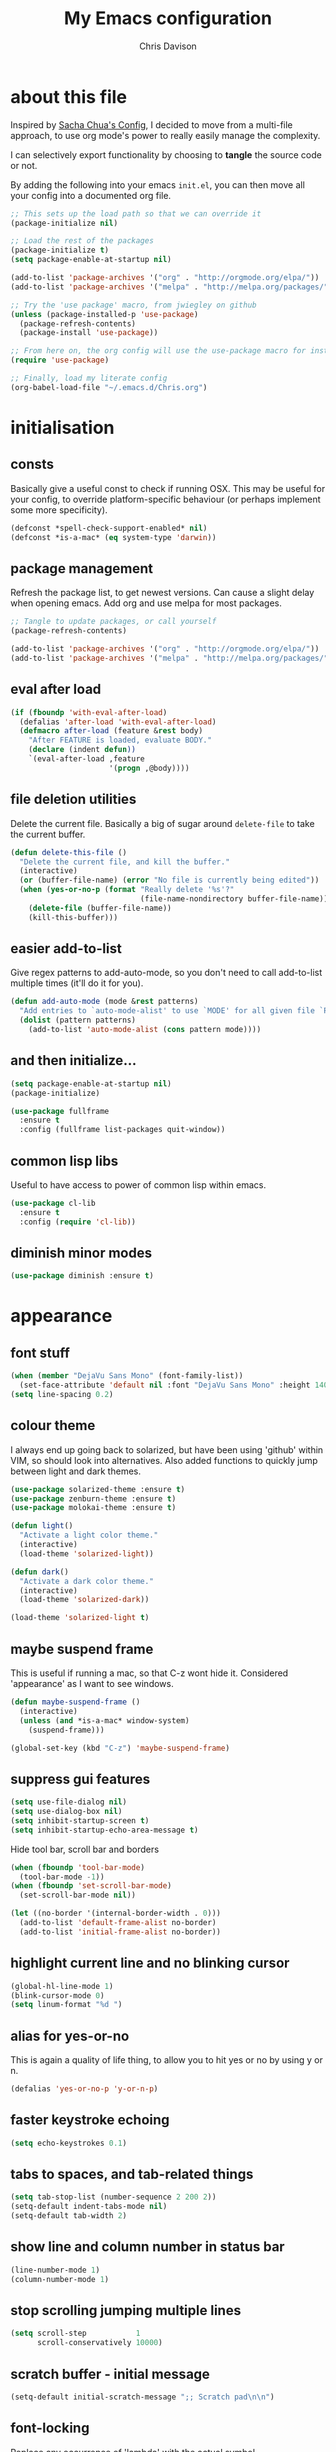 #+TITLE: My Emacs configuration

* export config                                                   :noexport:
#+AUTHOR: Chris Davison
#+EMAIL: c.jr.davison@gmail.com
#+OPTIONS: toc:nil
#+PROPERTY: header-args  :results silent
#+REVEAL_ROOT: http://cdn.jsdelivr.net/reveal.js/2.5.0/
#+REVEAL_THEME: moon 
# solarized

* about this file
Inspired by [[http://pages.sachachua.com/.emacs.d/Sacha.html#unnumbered-3][Sacha Chua's Config]], I decided to move from a multi-file approach, to use org mode's power to really easily manage the complexity.

I can selectively export functionality by choosing to *tangle* the source code or not.

By adding the following into your emacs =init.el=, you can then move all your config into a documented org file.

#+BEGIN_SRC emacs-lisp  :tangle no
  ;; This sets up the load path so that we can override it
  (package-initialize nil)

  ;; Load the rest of the packages
  (package-initialize t)
  (setq package-enable-at-startup nil)

  (add-to-list 'package-archives '("org" . "http://orgmode.org/elpa/"))
  (add-to-list 'package-archives '("melpa" . "http://melpa.org/packages/"))

  ;; Try the 'use package' macro, from jwiegley on github
  (unless (package-installed-p 'use-package)
    (package-refresh-contents)
    (package-install 'use-package))

  ;; From here on, the org config will use the use-package macro for installing and configuring packages
  (require 'use-package)

  ;; Finally, load my literate config
  (org-babel-load-file "~/.emacs.d/Chris.org")
#+end_src

* initialisation
** consts
Basically give a useful const to check if running OSX.  This may be useful for your config, to override platform-specific behaviour (or perhaps implement some more specificity).
#+BEGIN_SRC emacs-lisp
  (defconst *spell-check-support-enabled* nil)
  (defconst *is-a-mac* (eq system-type 'darwin))
#+END_SRC

** package management
Refresh the package list, to get newest versions.  Can cause a slight delay when opening emacs.
Add org and use melpa for most packages.

#+BEGIN_SRC emacs-lisp :tangle no
  ;; Tangle to update packages, or call yourself
  (package-refresh-contents)
#+END_SRC

#+BEGIN_SRC emacs-lisp
  (add-to-list 'package-archives '("org" . "http://orgmode.org/elpa/"))
  (add-to-list 'package-archives '("melpa" . "http://melpa.org/packages/"))
#+END_SRC

** eval after load
#+BEGIN_SRC emacs-lisp
(if (fboundp 'with-eval-after-load)
  (defalias 'after-load 'with-eval-after-load)
  (defmacro after-load (feature &rest body)
    "After FEATURE is loaded, evaluate BODY."
    (declare (indent defun))
    `(eval-after-load ,feature
                      '(progn ,@body))))
#+END_SRC

** file deletion utilities
Delete the current file.  Basically a big of sugar around =delete-file= to take the current buffer.
#+BEGIN_SRC emacs-lisp
(defun delete-this-file ()
  "Delete the current file, and kill the buffer."
  (interactive)
  (or (buffer-file-name) (error "No file is currently being edited"))
  (when (yes-or-no-p (format "Really delete '%s'?"
                             (file-name-nondirectory buffer-file-name)))
    (delete-file (buffer-file-name))
    (kill-this-buffer)))
#+END_SRC

** easier add-to-list
   Give regex patterns to add-auto-mode, so you don't need to call add-to-list multiple times (it'll do it for you).
   #+BEGIN_SRC emacs-lisp
(defun add-auto-mode (mode &rest patterns)
  "Add entries to `auto-mode-alist' to use `MODE' for all given file `PATTERNS'."
  (dolist (pattern patterns)
    (add-to-list 'auto-mode-alist (cons pattern mode))))
   #+END_SRC
   
** and then initialize...
#+BEGIN_SRC emacs-lisp
(setq package-enable-at-startup nil)
(package-initialize)

(use-package fullframe
  :ensure t
  :config (fullframe list-packages quit-window))
#+END_SRC

** common lisp libs
Useful to have access to power of common lisp within emacs.
#+BEGIN_SRC emacs-lisp
(use-package cl-lib
  :ensure t
  :config (require 'cl-lib))
#+END_SRC

** diminish minor modes
#+BEGIN_SRC emacs-lisp
(use-package diminish :ensure t)
#+END_SRC

* appearance
** font stuff
   #+BEGIN_SRC emacs-lisp
(when (member "DejaVu Sans Mono" (font-family-list))
  (set-face-attribute 'default nil :font "DejaVu Sans Mono" :height 140))
(setq line-spacing 0.2)
   #+END_SRC
   
** colour theme 
   I always end up going back to solarized, but have been using 'github' within VIM, so should look into alternatives.  Also added functions to quickly jump between light and dark themes.
   #+BEGIN_SRC emacs-lisp
     (use-package solarized-theme :ensure t)
     (use-package zenburn-theme :ensure t)
     (use-package molokai-theme :ensure t)

     (defun light()
       "Activate a light color theme."
       (interactive)
       (load-theme 'solarized-light))

     (defun dark()
       "Activate a dark color theme."
       (interactive)
       (load-theme 'solarized-dark))

     (load-theme 'solarized-light t)
   #+END_SRC
   
** *maybe* suspend frame
   This is useful if running a mac, so that C-z wont hide it.  Considered 'appearance' as I want to see windows.
   #+BEGIN_SRC emacs-lisp
(defun maybe-suspend-frame ()
  (interactive)
  (unless (and *is-a-mac* window-system)
    (suspend-frame)))

(global-set-key (kbd "C-z") 'maybe-suspend-frame)
   #+END_SRC
   
** suppress gui features
   #+BEGIN_SRC emacs-lisp
  (setq use-file-dialog nil)
  (setq use-dialog-box nil)
  (setq inhibit-startup-screen t)
  (setq inhibit-startup-echo-area-message t)
   #+END_SRC
   
   Hide tool bar,  scroll bar and borders
   #+BEGIN_SRC emacs-lisp
(when (fboundp 'tool-bar-mode)
  (tool-bar-mode -1))
(when (fboundp 'set-scroll-bar-mode)
  (set-scroll-bar-mode nil))

(let ((no-border '(internal-border-width . 0)))
  (add-to-list 'default-frame-alist no-border)
  (add-to-list 'initial-frame-alist no-border))
   #+END_SRC
   
** highlight current line and no blinking cursor
   #+BEGIN_SRC emacs-lisp
     (global-hl-line-mode 1)
     (blink-cursor-mode 0)
     (setq linum-format "%d ")
   #+END_SRC
   
** alias for yes-or-no
   This is again a quality of life thing, to allow you to hit yes or no by using y or n.
   #+BEGIN_SRC emacs-lisp
(defalias 'yes-or-no-p 'y-or-n-p)
   #+END_SRC
   
** faster keystroke echoing
   #+BEGIN_SRC emacs-lisp
(setq echo-keystrokes 0.1)
   #+END_SRC
   
** tabs to spaces, and tab-related things
   #+BEGIN_SRC emacs-lisp
(setq tab-stop-list (number-sequence 2 200 2))
(setq-default indent-tabs-mode nil)
(setq-default tab-width 2)
   #+END_SRC
   
** show line and column number in status bar
   #+BEGIN_SRC emacs-lisp
(line-number-mode 1)
(column-number-mode 1)
   #+END_SRC
   
** stop scrolling jumping multiple lines
   #+BEGIN_SRC emacs-lisp
  (setq scroll-step           1
        scroll-conservatively 10000)
   #+END_SRC
   
** scratch buffer - initial message
   #+BEGIN_SRC emacs-lisp
  (setq-default initial-scratch-message ";; Scratch pad\n\n")
   #+END_SRC
   
** font-locking
   Replace any occurrence of 'lambda' with the actual symbol.
   #+BEGIN_SRC emacs-lisp 
  (global-prettify-symbols-mode +1)
   #+END_SRC
   
* vim
Being a VIM user...Emacs' keybindings are quite nasty.  As such, I try to make this editing experience as close to the VIM experience as possible, while allowing for the nicety of Emacs.  Key-chord is pretty nice to keep my key presses down.

#+BEGIN_SRC emacs-lisp
    (use-package evil
    :ensure t
    :config (evil-mode 1))

  (use-package evil-surround
    :ensure t
    :config (global-evil-surround-mode))


  (use-package evil-leader 
    :ensure t 
    :config (global-evil-leader-mode))

  (use-package key-chord
    :ensure t
    :config (key-chord-mode 1))

  (define-key evil-normal-state-map (kbd "C-h") 'evil-window-left)
  (define-key evil-normal-state-map (kbd "C-j") 'evil-window-down)
  (define-key evil-normal-state-map (kbd "C-k") 'evil-window-up)
  (define-key evil-normal-state-map (kbd "C-l") 'evil-window-right)

  (define-key evil-normal-state-map (kbd ";") 'evil-ex)

  (key-chord-define-global "jk" 'evil-normal-state)
  (key-chord-define-global "gc" 'comment-or-uncomment-region)

  ;; Some of these functions are only pulled in later
  ;; But VIM is added early incase customisation breaks.
  (evil-leader/set-key
    "w" 'save-buffer
    "f" 'helm-find-files
    "h" 'helm-mini
    "o" 'helm-occur
    "s" 'helm-swoop
    "i" 'helm-imenu
    "j" 'jump-to-register
    "k" 'kill-buffer)

#+END_SRC

* history, backups, session and undo
Disk space is plentiful.  Keep backups and history.  Also, move the backups to the appropriate dir, so the backup files =.*~= don't clutter.

#+begin_src emacs-lisp
  (setq backup-directory-alist '(("." . "~/.emacs.d/backups")))
  (setq delete-old-versions -1)
  (setq version-control t)
  (setq vc-make-backup-files t)
  (setq auto-save-file-name-transforms '((".*" "~/.emacs.d/auto-save-list/" t)))


  (setq savehist-file "~/.emacs.d/savehist")
  (savehist-mode 1)
  (setq history-length t)
  (setq history-delete-duplicates t)
  (setq savehist-save-minibuffer-history 1)
  (setq savehist-additional-variables
        '(kill-ring
          search-ring
          regexp-search-ring))

  ;; Counting 'recent files' as part of history
  (use-package recentf
    :ensure t
    :config (recentf-mode))
  (setq recentf-max-saved-items 200)
  (setq recentf-max-menu-items 15)
  (recentf-mode)

  ;; Always save the desktop, the current workspace config
  (setq desktop-path (list user-emacs-directory)
        desktop-auto-save-timeout 600)
  (desktop-save-mode 1)
#+end_src

** recent files

#+begin_src emacs-lisp
(require 'recentf)
(setq recentf-max-saved-items 200
      recentf-max-menu-items 15)
(recentf-mode)
#+end_src

** undo tree  - visualize your undos and branches

People often struggle with the Emacs undo model, where there's really no concept of "redo" - you simply undo the undo.

This lets you use =C-x u= (=undo-tree-visualize=) to visually walk through the changes you've made, undo back to a certain point (or redo), and go down different branches.

#+begin_src emacs-lisp
  (use-package undo-tree
    :diminish undo-tree-mode
    :config 
    (global-undo-tree-mode)
    (setq undo-tree-visualizer-timestamps nil)
    (setq undo-tree-visualizer-diff t))
#+end_src

* text editing
** parentheses
Show matching parens.  Use paredit to make shifting parens easier, and colourise parens using rainbow delimeters to increase visual clarity.
#+BEGIN_SRC emacs-lisp :tangle no
  (use-package paredit
    :ensure t
    :init (show-paren-mode t))

  (use-package rainbow-delimiters
    :ensure t
    :config (add-hook 'prog-mode-hook 'rainbow-delimiters-mode))
#+END_SRC

#+BEGIN_SRC emacs-lisp
  (show-paren-mode 1)
  (use-package smartparens
    :ensure t
    :config 
    (require 'smartparens-config)
    (add-hook 'prog-mode-hook #'smartparens-strict-mode)
    (key-chord-define-global ">)" 'sp-forward-slurp-sexp)
    (key-chord-define-global ">(" 'sp-forward-barf-sexp)
    (key-chord-define-global "<)" 'sp-backward-slurp-sexp)
    (key-chord-define-global "<(" 'sp-backward-barf-sexp))

  (use-package evil-smartparens
    :ensure t
    :diminish evil-smartparens-mode
    :config
    (add-hook 'smartparens-mode #'evil-smartparens)
    (add-hook 'smartparens-strict-mode #'evil-smartparens))
#+END_SRC

** clean up spaces
#+BEGIN_SRC emacs-lisp
(global-set-key (kbd "C-SPC") 'cycle-spacing)
#+END_SRC
** expand region
#+BEGIN_SRC emacs-lisp
(use-package expand-region
:ensure t
:bind ("C-=" . er/expand-region))
#+END_SRC
** word wrapping and truncation
Couldn't get this working directly...so functionalise it
#+BEGIN_SRC emacs-lisp
  (defun trunc-wrap()
    "Turn on truncation and word wrapping"
    (interactive)
    (if truncate-lines 
        (progn
          (setq truncate-lines nil)
          (setq word-wrap t)
          (message "Truncation and word wrap enabled"))
      (progn 
        (setq truncate-lines t)
        (setq word-wrap nil)
        (message "Truncation and word wrap disabled"))))

  (key-chord-define-global "tw" 'trunc-wrap)
  (setq truncate-lines t)
  (setq word-wrap t)
#+END_SRC

** aggressive indentation
#+BEGIN_SRC emacs-lisp
  (use-package aggressive-indent
    :ensure t
    :config (global-aggressive-indent-mode))
#+END_SRC

** indent after newline
#+BEGIN_SRC emacs-lisp
  (global-set-key (kbd "RET") 'newline-and-indent)
  (defun sanityinc/newline-at-end-of-line ()
    "Move to end of line, enter a newline, and reindent."
    (interactive)
    (move-end-of-line 1)
    (newline-and-indent))
#+END_SRC

* search && navigation
From http://www.masteringemacs.org/articles/2011/03/25/working-multiple-files-dired/

Generally improve dired appearance
#+begin_src emacs-lisp 

  (use-package dired+
    :config (setq find-ls-option '("-print0 | xargs -0 ls -ld" . "-ld")))

  (use-package find-dired
    :ensure dired+
    :config
    (setq find-ls-option '("-print0 | xargs -0 ls -ld" . "-ld"))
    (setq dired-omit-files "^\\.[^.]\\|\\.pdf$\\|\\.tex$") 
    (diredp-toggle-find-file-reuse-dir 1)) 
#+END_SRC

Hide files beginning with .[not a dot]
#+BEGIN_SRC emacs-lisp
  (setq dired-omit-mode t)
  (setq dired-omit-files "^\\.?#\\|^\\.$\\|^\\.\\.$\\|^\\.\\|^__.*$")
#+END_SRC

#+BEGIN_SRC emacs-lisp
  ;; Show current and total matches while searching
  (use-package anzu
    :ensure t
    :diminish anzu-mode
    :bind (([remap query-replace-regexp] . anzu-query-replace-regexp)
           ([remap query-replace] . anzu-query-replace))
    :config (global-anzu-mode t))

  ;; DEL during isearch should edit the search string, not jump back to the previous result
  (define-key isearch-mode-map [remap isearch-delete-char] 'isearch-del-char)

  ;; ace-mode is fantastic.  It's a hybrid of ace-jump and isearch
  ;; Hybrid of isearch and ace-jump.  Type a single character in search and words beginning with that will highlight.  Press the highlighted letter to jump to that occurence
  (use-package ace-isearch
    :ensure t
    :config (global-ace-isearch-mode 1))

  ;; smartscan (Vim *)
  ;; From https://github.com/itsjeyd/emacs-config/blob/emacs24/init.el
  ;; This basically allows you to do something similar to VIM *...i.e. it'll jump forward or backward to the next occurence of the symbol under the cursor.
  ;; Bound to =M-n= and =M-b= by default, I think.
  (use-package smartscan
    :ensure t
    :config (global-smartscan-mode t))
#+end_src

#+BEGIN_SRC emacs-lisp
;; Prompt with a hud when switching windows, if more than 2 windows
  (use-package switch-window
    :ensure t
    :config (setq switch-window-shortcut-style 'alphabet)
    :bind ("C-x o" . switch-window))
#+END_SRC

#+BEGIN_SRC emacs-lisp
;; Interactively modify buffer list
  (use-package fullframe :ensure t)
  (after-load 'buffer
    (fullframe ibuffer ibuffer-quit))

  (use-package ibuffer-vc :ensure t)

  (defun ibuffer-set-up-preferred-filters ()
    (ibuffer-vc-set-filter-groups-by-vc-root)
    (unless (eq ibuffer-sorting-mode 'filename/process)
      (ibuffer-do-sort-by-filename/process)))

  (add-hook 'ibuffer-hook 'ibuffer-set-up-preferred-filters)

  (after-load 'ibuffer
    ;; Use human readable Size column instead of original one
    (define-ibuffer-column size-h
      (:name "Size" :inline t)
      (cond
       ((> (buffer-size) 1000000) (format "%7.1fM" (/ (buffer-size) 1000000.0)))
       ((> (buffer-size) 1000) (format "%7.1fk" (/ (buffer-size) 1000.0)))
       (t (format "%8d" (buffer-size))))))


  ;; Explicitly require ibuffer-vc to get its column definitions, which
  ;; can't be autoloaded
  (after-load 'ibuffer
    (require 'ibuffer-vc))

  ;; Modify the default ibuffer-formats (toggle with `)
  (setq ibuffer-formats
        '((mark modified read-only vc-status-mini " "
                (name 18 18 :left :elide) " "
                (size-h 9 -1 :right) " "
                (mode 16 16 :left :elide) " "
                filename-and-process)
          (mark modified read-only vc-status-mini " "
                (name 18 18 :left :elide) " "
                (size-h 9 -1 :right) " "
                (mode 16 16 :left :elide) " "
                (vc-status 16 16 :left) " "
                filename-and-process)))

  (setq ibuffer-filter-group-name-face 'font-lock-doc-face)

  (global-set-key (kbd "C-x C-b") 'ibuffer)

#+END_SRC

* utility
** help - guide-key

It's hard to remember keyboard shortcuts. The =guide-key= package pops up help after a short delay.

#+begin_src emacs-lisp
  (use-package guide-key
    :ensure t
    :init (setq guide-key/guide-key-sequence '("C-x r" "C-x 4" "C-c"))
    :config (guide-key-mode 1))
#+end_src

** utf-8

From http://www.wisdomandwonder.com/wordpress/wp-content/uploads/2014/03/C3F.html
#+begin_src emacs-lisp
(prefer-coding-system 'utf-8)
(when (display-graphic-p)
  (setq x-select-request-type '(UTF8_STRING COMPOUND_TEXT TEXT STRING)))
#+end_src

** mac osx
Mac needs a little bit of hand holding...
#+BEGIN_SRC emacs-lisp
  (when *is-a-mac*
    (setq mac-command-modifier 'meta)
    (setq mac-option-modifier 'none)
    (setq default-input-method "MacOSX")
    (use-package exec-path-from-shell :ensure t)

    ;;Make the mouse wheel/trackpad less jerky
    (setq mouse-wheel-scroll-amount '(1
                                      ((shift) . 5)
                                      ((control))))
    (dolist (multiple '("" "double-" "triple-"))
      (dolist (direction '("right" "left"))
        (global-set-key (kbd (concat "<" multiple "wheel-" direction ">")) 'ignore)))

    ;;And give emacs some of the expected OS X keybinds
    (global-set-key (kbd "M-`") 'ns-next-frame)
    (global-set-key (kbd "M-h") 'ns-do-hide-emacs)
    (global-set-key (kbd "M-˙") 'ns-do-hide-others)
    (after-load 'nxml-mode
      (define-key nxml-mode-map (kbd "M-h") nil))
    (global-set-key (kbd "M-ˍ") 'ns-do-hide-others) ;; what describe-key reports for cmd-option-h
    (global-set-key (kbd "M-<up>") 'toggle-frame-fullscreen) ;;Bind Meta-<UP> to fullscreen toggling
    (global-set-key (kbd "<f10>") 'toggle-frame-fullscreen) ;;Bind Meta-<UP> to fullscreen toggling
)
#+END_SRC
* prog languages
** quick configs
  Re-writing this to only use use-package, as it clears it up fairly well
#+BEGIN_SRC emacs-lisp
  (use-package flycheck :ensure t)

  ;; not sure if add-auto-mode works like the setq...so leaving for now
  (use-package markdown-mode
    :ensure t
    :config (add-auto-mode 'markdown-mode "\\.\\(md\\|markdown\\)\\'"))

  (use-package csv-mode
    :ensure csv-nav
    :mode ("\\.[Cc][Ss][Vv]\\'" . csv-mode)
    :config (setq csv-separators '("," ";" "|" " ")))

  ;; Emmet is fantastic for quickly outlining HTML
  (use-package emmet-mode
    :ensure t
    :config 
    (add-hook 'sgml-mode-hook 'emmet-mode)
    (add-hook 'css-mode-hook 'emmet-mode)
    (setq emmet-move-cursor-between-quotes t))

  (use-package haml-mode :ensure t)
  (use-package sass-mode :ensure t)
  (use-package scss-mode
    :ensure t
    :config (setq-default scss-compile-at-save t))

  (use-package coffee-mode :ensure t)

  ;; Colourize CSS literals
  (use-package rainbow-mode
    :ensure t
    :config 
    (add-hook 'css-mode-hook 'rainbow-mode)
    (add-hook 'html-mode-hook 'rainbow-mode)
    (add-hook 'sass-mode-hook 'rainbow-mode))

  ;; Racket
  (use-package racket-mode
    :ensure t
    :config 
    (add-hook 'racket-mode-hook 'paredit-mode)
    (setq racket-racket-program "/usr/local/bin/racket")
    (setq racket-raco-program "/usr/local/bin/raco") 
    (setq racket-program "/usr/local/bin/racket")
    (setq raco-program "/usr/local/bin/raco"))

  ;; Go
  (use-package go-mode
    :config (add-hook 'before-save-hook 'gofmt-before-save))

  ;; Rust
  (use-package rust-mode)
  (use-package flymake-rust)
  (use-package flycheck-rust)

  ;; Python
  (use-package virtualenvwrapper
    :ensure t
    :config
    (venv-initialize-interactive-shells) 
    (venv-initialize-eshell)
    (setq venv-location "/Users/davison/Envs/")
    (add-hook 'python-mode-hook (lambda () (venv-workon "numeric"))))

  (use-package ob-ipython
    :ensure t)

  (use-package ein :ensure t)

  (use-package clojure-mode :ensure t)
  (use-package clojure-mode-extra-font-locking :ensure t)
  (use-package cider 
    :ensure t
    :config
    (add-hook 'cider-mode-hook 'cider-turn-on-eldoc-mode)
    (setq cider-repl-pop-to-buffer-on-connect t)
    (setq cider-show-error-buffer t)
    (setq cider-repl-result-prefix ";; => ")
    (setq cider-interactive-eval-result-prefix ";; => ")
    (setq cider-repl-use-clojure-font-lock t)
    (setq cider-auto-select-error-buffer t)
    (setq cider-lein-command "/usr/local/bin/lein")
    (add-hook 'cider-repl-mode-hook 'smartparens-mode)
    (cider-repl-set-ns "user"))

   #+END_SRC
** lisp
   Paredit was included earlier as it's just generally useful.
   
   Give a default message when opening a scratch (elisp) buffer.
   #+BEGIN_SRC emacs-lisp
  (setq-default initial-scratch-message
                (concat ";; Happy hacking, " (or user-login-name "") "!\n\n"))
   #+END_SRC
   
   Automatically byte-compile
   #+begin_src emacs-lisp
     (use-package auto-compile
       :config 
       (auto-compile-on-save-mode 1)
       (auto-compile-on-load-mode 1)
       (setq load-prefer-newer t))

     #+end_src
   
   Hook some useful settings into lisp modes
   #+begin_src emacs-lisp
     (defun davison/useful-lisp ()
       (rainbow-delimiters-mode t)
       (enable-paredit-mode)
       (when (fboundp 'aggressive-indent-mode)
         (aggressive-indent-mode)))

     (add-hook 'lisp-mode 'davison/useful-lisp)
     (add-hook 'emacs-lisp-mode 'davison/useful-lisp)
   #+end_src
   
** latex
#+BEGIN_SRC emacs-lisp :tangle no
;; General config
  (require-package 'auctex)
  (setq TeX-auto-save t)
  (setq TeX-parse-self t)
  (setq TeX-save-query nil)

  (setq ispell-program-name "aspell") ; could be ispell as well, depending on your preferences
  (setq ispell-dictionary "english") ; this can obviously be set to any language your spell-checking program supports

  (add-hook 'LaTeX-mode-hook 'flyspell-mode)
  (add-hook 'LaTeX-mode-hook 'flyspell-buffer)

  (defun turn-on-outline-minor-mode ()
  (outline-minor-mode 1))

  (add-hook 'LaTeX-mode-hook 'turn-on-outline-minor-mode)
  (add-hook 'latex-mode-hook 'turn-on-outline-minor-mode)
  (setq outline-minor-mode-prefix "\C-c \C-o") ; Or something else
#+END_SRC

#+BEGIN_SRC :tangle no
;; Manage citations
  (require 'tex-site)
  (autoload 'reftex-mode "reftex" "RefTeX Minor Mode" t)
  (autoload 'turn-on-reftex "reftex" "RefTeX Minor Mode" nil)
  (autoload 'reftex-citation "reftex-cite" "Make citation" nil)
  (autoload 'reftex-index-phrase-mode "reftex-index" "Phrase Mode" t)
  (add-hook 'latex-mode-hook 'turn-on-reftex)
  (add-hook 'LaTeX-mode-hook 'turn-on-reftex)

  (setq LaTeX-eqnarray-label "eq"
        LaTeX-equation-label "eq"
        LaTeX-figure-label "fig"
        LaTeX-table-label "tab"
        LaTeX-myChapter-label "chap"
        TeX-auto-save t
        TeX-newline-function 'reindent-then-newline-and-indent
        TeX-parse-self t
        TeX-style-path
        '("style/" "auto/"
          "/usr/share/emacs21/site-lisp/auctex/style/"
          "/var/lib/auctex/emacs21/"
          "/usr/local/share/emacs/site-lisp/auctex/style/")
        LaTeX-section-hook
        '(LaTeX-section-heading
          LaTeX-section-title
          LaTeX-section-toc
          LaTeX-section-section
          LaTeX-section-label))
#+END_SRC

* ido
Could Helm be a better all-round replacement for Ido?  Don't include IDO for now.
#+BEGIN_SRC emacs-lisp :tangle no
  (use-package ido
    :ensure t
    :config 
    (ido-mode t)
    (ido-everywhere t)
    (setq ido-enable-flex-matching t)
    (setq ido-use-filename-at-point nil)
    (setq ido-auto-merge-work-directories-length 0)
    (setq ido-use-virtual-buffers t))

  (use-package ido-menu
    :ensure ido
    :config 
    (setq ido-default-buffer-method 'selected-window)
    (ido-mode -1))

  (use-package ido-ubiquitous
    :ensure t
    :config (ido-ubiquitous-mode t))

  ;; Use smex to handle M-x
  (use-package smex
    :config
    (setq smex-save-file (expand-file-name ".smex-items" user-emacs-directory))
    (global-set-key [remap execute-extended-command] 'smex))
#+END_SRC

* org-mode
** taking notes
Set up org for taking notes, using Dropbox/docs as my main folder.  Also, set up some nice config for org todo and agenda stuff.

=org-refile= lets you organize notes by typing in the headline to file them under.
#+BEGIN_SRC emacs-lisp
  (use-package org
    :ensure t
    :bind (("<f1>" . org-capture)
           ("<f2>" . org-agenda)
           ("<f3>" . org-agenda-list)
           ("<f4>" . org-timeline))
    :config
    (setq org-directory "~/Dropbox/docs")
    (setq org-default-notes-file "~/Dropbox/docs/notes.org")
    (setq org-src-window-setup 'current-window) 
    (setq org-src-fontify-natively t)
    (setq org-agenda-files
          (delq nil (mapcar (lambda (x) (and (file-exists-p x) x))
                            '("~/Dropbox/docs/"))))
    (setq org-todo-keywords 
          '((sequence "-TODO-(t)" "-WIP(w)-"
                      "|"
                      "-DONE(d)-" "-CANCELLED-(c)")))
    ;; Settings for refiling
    (setq org-reverse-note-order t)
    (setq org-refile-use-outline-path nil)
    (setq org-refile-allow-creating-parent-nodes 'confirm)
    (setq org-refile-use-cache nil)
    (setq org-refile-targets '((org-agenda-files . (:maxlevel . 6))))
    (setq org-blank-before-new-entry nil))

  (use-package ox-reveal :ensure t)
  (use-package htmlize :ensure t)
#+END_SRC

This makes it easier to add links from outside.
#+begin_src emacs-lisp
(defun sacha/yank-more ()
  (interactive)
  (insert "[[")
  (yank)
  (insert "][more]]"))
(global-set-key (kbd "<f6>") 'sacha/yank-more)
#+end_src

#+BEGIN_SRC emacs-lisp :tangle no
Paste a link into an org file document, using the currently selected text as the description

Something like Sacha Chua's yank-more, but using the current region as 'more'

Below is /kind of/ along the right lines, but need to make it work with either the kill ring or the clipboard, as well as removing the current region.
#+BEGIN_SRC emacs-lisp
  (setq save-interprogram-paste-before-kill t)
  (defun cd/yank-with-selection-as-description ()
    (interactive)
    (let* ((url (car kill-ring))
           (desc (delete-and-extract-region (region-beginning) (region-end)))
           (desc-and-end (concat "][" desc "]]")))
      (insert "[[")
      (clipboard-yank)
      (insert desc-and-end))
    (message "Yanked with Selection"))

  (global-set-key (kbd "<f7>") 'cd/yank-with-selection-as-description)
#+END_SRC

** capture - templates
   =org-capture= lets you create templates for jotting down info of various kinds.

#+BEGIN_SRC emacs-lisp
    (setq org-capture-templates
          '(("i" "ideas" entry
             (file+headline "~/Dropbox/docs/notes.org" "Ideas")
             "** %^{Idea} \n%?"
             :immediate-finish)

            ("q" "quotes" entry
             (file+headline "~/Dropbox/docs/notes.org" "Quotes")
             "** %^{WHO? WHERE?}\n%^{QUOTE}"
             :immediate-finish)

            ("t" "todo" entry
             (file+headline "~/Dropbox/docs/notes.org" "Tasks")
             "** TODO %^{Task}\n%^{WHEN?}t\n%^{DETAILS}"
             :immediate-finish)

            ("e" "engd" entry
             (file+headline "~/Dropbox/docs/notes.org" "EngD")
             "** %^{WHAT}\n%?"
             :immediate-finish)))
#+end_src

** keyboard shortcuts
#+begin_src emacs-lisp :tangle no
    (global-set-key (kbd "<f1>") 'org-capture)
    (global-set-key (kbd "<f2>") 'org-agenda)
    (global-set-key (kbd "<f3>") 'org-agenda-list)
    (global-set-key (kbd "<f4>") 'org-timeline)
#+end_src

** indent org babel src
In an Org-Babel block, run my/org-cleanup to fix indentation
#+BEGIN_SRC emacs-lisp
  (defun my/org-cleanup ()
    (interactive)
    (org-edit-special)
    (indent-buffer)
    (org-edit-src-exit))

  (defun indent-buffer ()
    (interactive)
    (indent-region (point-min) (point-max)))

  (global-set-key (kbd "C-x c") 'my/org-cleanup)
#+END_SRC

* Jump to commonly used files (set as registers)
Set files as registers and then comfortably jump to them 
#+BEGIN_SRC emacs-lisp
  ;;(global-set-key (kbd "C-x j") 'jump-to-register)
  (set-register ?c (cons 'file "~/.emacs.d/Chris.org"))
  (set-register ?u (cons 'file "~/Dropbox/docs/uni.org"))
  (set-register ?l (cons 'file "~/Dropbox/docs/lisps.org"))
  (set-register ?n (cons 'file "~/Dropbox/docs/notes.org"))
  (set-register ?r (cons 'file "~/Dropbox/docs/rust.org"))
  (set-register ?w (cons 'file "~/Dropbox/docs/wh40k.org"))
  (set-register ?d (cons 'file "~/Dropbox/docs/dw.org"))
  (set-register ?m (cons 'file "~/Dropbox/docs/numenera.org"))
  (set-register ?t (cons 'file "~/.tmp.org"))
#+END_SRC

* helm
general helm setup
#+BEGIN_SRC emacs-lisp
  (use-package helm
    :ensure t
    :init (require 'helm-config)
    :config 
    (setq helm-candidate-number-limit 100
          helm-idle-delay 0.0
          helm-input-idle-delay 0.01
          helm-quick-update t
          helm-M-x-requires-pattern nil
          helm-ff-skip-boring-files t
          helm-recentf-fuzzy-match t
          helm-buffers-fuzzy-matching t
          helm-locate-fuzzy-match t
          helm-imenu-fuzzy-match t
          helm-M-x-fuzzy-match t
          helm-semantic-fuzzy-match t
          helm-apropos-fuzzy-match t
          helm-split-window-in-side-p t)
    (helm-mode 1)
    (helm-autoresize-mode 1))

  (use-package helm-descbinds :ensure t)
#+END_SRC

key bindings
#+BEGIN_SRC emacs-lisp 
  (global-set-key (kbd "C-c h") 'helm-mini)
  (global-set-key (kbd "C-c a") 'helm-apropos)
  (global-set-key (kbd "C-c o") 'helm-occur)
  (global-set-key (kbd "C-c s") 'helm-swoop)
  (global-set-key (kbd "C-c i") 'helm-imenu)
  (global-set-key (kbd "C-c b") 'helm-descbinds)
  (global-set-key (kbd "C-c r") 'helm-regexp)

  (global-set-key (kbd "C-x C-f") 'helm-find-files)

  (global-set-key (kbd "M-y") 'helm-show-kill-ring)
  (global-set-key (kbd "M-x") 'helm-M-x)

#+END_SRC

#+BEGIN_SRC emacs-lisp
#+END_SRC

* helpers
#+BEGIN_SRC emacs-lisp
(use-package s :ensure t)
(use-package f :ensure t)
#+END_SRC
  
  
